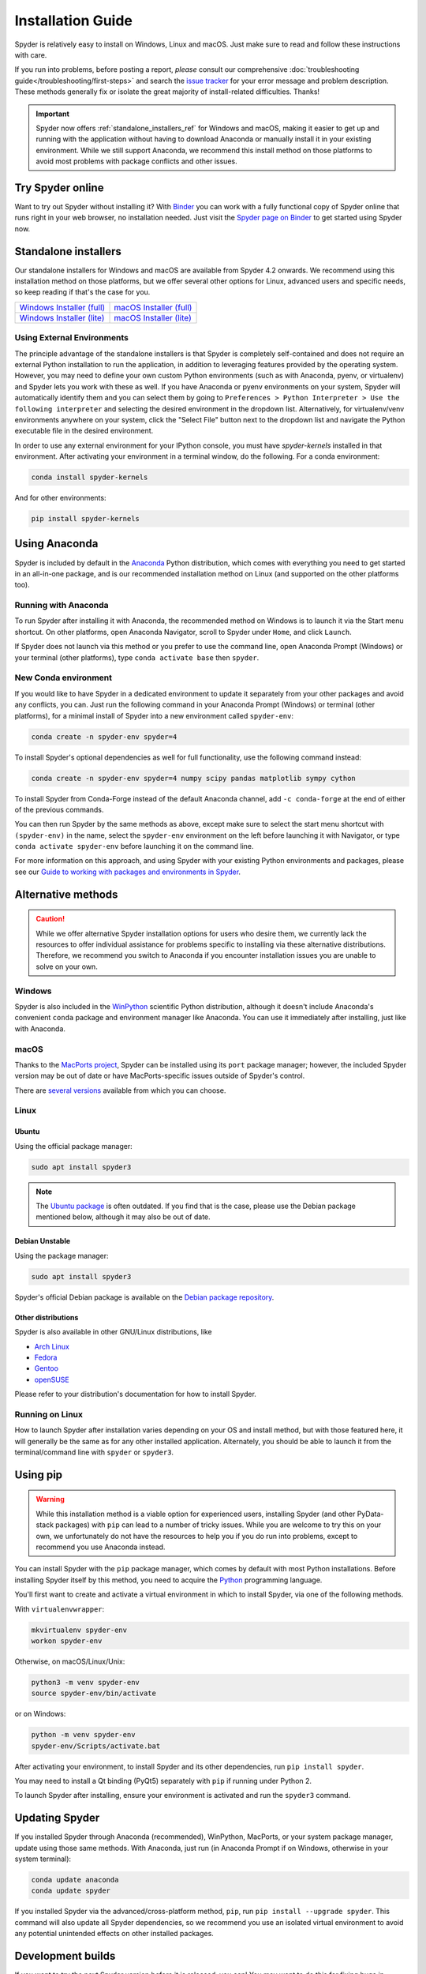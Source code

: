 ##################
Installation Guide
##################

Spyder is relatively easy to install on Windows, Linux and macOS.
Just make sure to read and follow these instructions with care.

If you run into problems, before posting a report, *please* consult our comprehensive :doc:`troubleshooting guide</troubleshooting/first-steps>` and search the `issue tracker`_ for your error message and problem description.
These methods generally fix or isolate the great majority of install-related difficulties.
Thanks!

.. _issue tracker: https://github.com/spyder-ide/spyder/issues

.. important::

   Spyder now offers :ref:`standalone_installers_ref` for Windows and macOS, making it easier to get up and running with the application without having to download Anaconda or manually install it in your existing environment.
   While we still support Anaconda, we recommend this install method on those platforms to avoid most problems with package conflicts and other issues.



=================
Try Spyder online
=================

Want to try out Spyder without installing it?
With `Binder`_ you can work with a fully functional copy of Spyder online that runs right in your web browser, no installation needed.
Just visit the `Spyder page on Binder`_ to get started using Spyder now.

.. _Binder: https://mybinder.org/
.. _Spyder page on Binder: https://mybinder.org/v2/gh/spyder-ide/spyder/5.x?urlpath=/desktop

.. image:: /images/installation/installation-spyder-binder.png
   :alt: Spyder running on Binder



.. _standalone_installers_ref:

=====================
Standalone installers
=====================

Our standalone installers for Windows and macOS are available from Spyder 4.2 onwards.
We recommend using this installation method on those platforms, but we offer several other options for Linux, advanced users and specific needs, so keep reading if that's the case for you.

.. rst-class:: installer-table

.. table::

   ========================================== ==========================================
   `Windows Installer (full)`_                       `macOS Installer (full)`_
   `Windows Installer (lite)`_                       `macOS Installer (lite)`_
   ========================================== ==========================================

.. _Windows Installer (full): https://github.com/spyder-ide/spyder/releases/latest/download/Spyder_64bit_full.exe
.. _Windows Installer (lite): https://github.com/spyder-ide/spyder/releases/latest/download/Spyder_64bit_lite.exe
.. _macOS Installer (full): https://github.com/spyder-ide/spyder/releases/latest/download/Spyder.dmg
.. _macOS Installer (lite): https://github.com/spyder-ide/spyder/releases/latest/download/Spyder-Lite.dmg


Using External Environments
~~~~~~~~~~~~~~~~~~~~~~~~~~~

The principle advantage of the standalone installers is that Spyder is completely self-contained and does not require an external Python installation to run the application, in addition to leveraging features provided by the operating system.
However, you may need to define your own custom Python environments (such as with Anaconda, pyenv, or virtualenv) and Spyder lets you work with these as well.
If you have Anaconda or pyenv environments on your system, Spyder will automatically identify them and you can select them by going to ``Preferences > Python Interpreter > Use the following interpreter`` and selecting the desired environment in the dropdown list.
Alternatively, for virtualenv/venv environments anywhere on your system, click the "Select File" button next to the dropdown list and navigate the Python executable file in the desired environment.

.. image:: images/installation/installation-preferences-interpreter.png
    :alt: Spyder Preferences showing interpreter

In order to use any external environment for your IPython console, you must have `spyder-kernels` installed in that environment.
After activating your environment in a terminal window, do the following.
For a conda environment:

.. code-block:: bash

    conda install spyder-kernels

And for other environments:

.. code-block:: bash

    pip install spyder-kernels

==============
Using Anaconda
==============

Spyder is included by default in the `Anaconda`_ Python distribution, which comes with everything you need to get started in an all-in-one package, and is our recommended installation method on Linux (and supported on the other platforms too).

.. _Anaconda: https://www.anaconda.com/products/individual


Running with Anaconda
~~~~~~~~~~~~~~~~~~~~~

To run Spyder after installing it with Anaconda, the recommended method on Windows is to launch it via the Start menu shortcut.
On other platforms, open Anaconda Navigator, scroll to Spyder under ``Home``, and click ``Launch``.

.. image:: /images/installation/installation-anaconda-navigator.png
   :alt: Anaconda Navigator showing Spyder

If Spyder does not launch via this method or you prefer to use the command line, open Anaconda Prompt (Windows) or your terminal (other platforms), type ``conda activate base`` then ``spyder``.


New Conda environment
~~~~~~~~~~~~~~~~~~~~~

If you would like to have Spyder in a dedicated environment to update it separately from your other packages and avoid any conflicts, you can.
Just run the following command in your Anaconda Prompt (Windows) or terminal (other platforms), for a minimal install of Spyder into a new environment called ``spyder-env``:

.. code-block:: bash

   conda create -n spyder-env spyder=4

To install Spyder's optional dependencies as well for full functionality, use the following command instead:

.. code-block:: bash

   conda create -n spyder-env spyder=4 numpy scipy pandas matplotlib sympy cython

To install Spyder from Conda-Forge instead of the default Anaconda channel, add ``-c conda-forge`` at the end of either of the previous commands.

You can then run Spyder by the same methods as above, except make sure to select the start menu shortcut with ``(spyder-env)`` in the name, select the ``spyder-env`` environment on the left before launching it with Navigator, or type ``conda activate spyder-env`` before launching it on the command line.

.. image:: /images/installation/installation-conda-install.gif
   :alt: Running Spyder installation with conda

For more information on this approach, and using Spyder with your existing Python environments and packages, please see our `Guide to working with packages and environments in Spyder`_.

.. _Guide to working with packages and environments in Spyder: https://github.com/spyder-ide/spyder/wiki/Working-with-packages-and-environments-in-Spyder



===================
Alternative methods
===================

.. caution::

   While we offer alternative Spyder installation options for users who desire them, we currently lack the resources to offer individual assistance for problems specific to installing via these alternative distributions.
   Therefore, we recommend you switch to Anaconda if you encounter installation issues you are unable to solve on your own.


Windows
~~~~~~~

Spyder is also included in the `WinPython`_ scientific Python distribution, although it doesn't include Anaconda's convenient ``conda`` package and environment manager like Anaconda.
You can use it immediately after installing, just like with Anaconda.

.. _WinPython: https://winpython.github.io/


macOS
~~~~~

Thanks to the `MacPorts project`_, Spyder can be installed using its ``port`` package manager; however, the included Spyder version may be out of date or have MacPorts-specific issues outside of Spyder's control.

.. _MacPorts project: https://www.macports.org/

There are `several versions`_ available from which you can choose.

.. _several versions: https://ports.macports.org/?search=spyder&search_by=name


Linux
~~~~~

Ubuntu
------

Using the official package manager:

.. code-block:: bash

   sudo apt install spyder3

.. note::

   The `Ubuntu package`_ is often outdated.
   If you find that is the case, please use the Debian package mentioned below, although it may also be out of date.

.. _Ubuntu package: https://packages.ubuntu.com/search?keywords=spyder3


Debian Unstable
---------------

Using the package manager:

.. code-block:: bash

   sudo apt install spyder3

Spyder's official Debian package is available on the `Debian package repository`_.

.. _Debian package repository: https://packages.debian.org/unstable/spyder3


Other distributions
-------------------

Spyder is also available in other GNU/Linux distributions, like

* `Arch Linux`_
* `Fedora`_
* `Gentoo`_
* `openSUSE`_

.. _Arch Linux: https://aur.archlinux.org/packages/spyder3-git/
.. _Fedora: https://fedoraproject.org/wiki/Spyder
.. _Gentoo: https://packages.gentoo.org/packages/dev-python/spyder
.. _openSUSE: https://software.opensuse.org/package/spyder3

Please refer to your distribution's documentation for how to install Spyder.


Running on Linux
~~~~~~~~~~~~~~~~

How to launch Spyder after installation varies depending on your OS and install method, but with those featured here, it will generally be the same as for any other installed application.
Alternately, you should be able to launch it from the terminal/command line with ``spyder`` or ``spyder3``.



=========
Using pip
=========

.. warning::

   While this installation method is a viable option for experienced users, installing Spyder (and other PyData-stack packages) with ``pip`` can lead to a number of tricky issues.
   While you are welcome to try this on your own, we unfortunately do not have the resources to help you if you do run into problems, except to recommend you use Anaconda instead.

You can install Spyder with the ``pip`` package manager, which comes by default with most Python installations.
Before installing Spyder itself by this method, you need to acquire the `Python`_ programming language.

.. _Python: https://www.python.org/

You'll first want to create and activate a virtual environment in which to install Spyder, via one of the following methods.

With ``virtualenvwrapper``:

.. code-block:: bash

   mkvirtualenv spyder-env
   workon spyder-env

Otherwise, on macOS/Linux/Unix:

.. code-block:: bash

   python3 -m venv spyder-env
   source spyder-env/bin/activate

or on Windows:

.. code-block:: bash

   python -m venv spyder-env
   spyder-env/Scripts/activate.bat

After activating your environment, to install Spyder and its other dependencies, run ``pip install spyder``.

.. image:: /images/installation/installation-pip-install.gif
   :alt: Running Spyder installation with pip

You may need to install a Qt binding (PyQt5) separately with ``pip`` if running under Python 2.

To launch Spyder after installing, ensure your environment is activated and run the ``spyder3`` command.



===============
Updating Spyder
===============

If you installed Spyder through Anaconda (recommended), WinPython, MacPorts, or your system package manager, update using those same methods.
With Anaconda, just run (in Anaconda Prompt if on Windows, otherwise in your system terminal):

.. code-block:: bash

   conda update anaconda
   conda update spyder

If you installed Spyder via the advanced/cross-platform method, ``pip``, run ``pip install --upgrade spyder``.
This command will also update all Spyder dependencies, so we recommend you use an isolated virtual environment to avoid any potential unintended effects on other installed packages.



==================
Development builds
==================

If you want to try the next Spyder version before it is released, you can!
You may want to do this for fixing bugs in Spyder, adding new features, learning how Spyder works or just getting a taste of what the IDE can do.
For more information, please see the `Contributing Guide`_ included with the Spyder source or on Github, and for further detail consult the `Spyder development wiki`_.

.. _Contributing Guide: https://github.com/spyder-ide/spyder/blob/master/CONTRIBUTING.md
.. _Spyder development wiki: https://github.com/spyder-ide/spyder/wiki



.. rst-class:: blue-32px

===============
Additional help
===============

.. rst-class:: fasb fa-first-aid

*Run in to a problem installing or running Spyder?* Read our `Troubleshooting Guide and FAQ`_.

.. rst-class:: fasb fa-globe

*Looking for general information about Spyder and its ecosystem?* See our `main website`_.

.. rst-class:: fasb fa-bug

*Need to submit a bug report or feature request?* Check out our `Github repository`_.

.. rst-class:: fasb fa-code

*Want development-oriented help and information?* Consult our `Github wiki`_.

.. rst-class:: fasb fa-mail-bulk

*Have a help request or discussion topic?* Subscribe to our `Google Group`_.

.. rst-class:: fasb fa-comments

*Asking a quick question or want to chat with the dev team?* Stop by our `Gitter chatroom`_.

.. _Troubleshooting Guide and FAQ: https://github.com/spyder-ide/spyder/wiki/Troubleshooting-Guide-and-FAQ
.. _main website: https://www.spyder-ide.org/
.. _Github repository: https://github.com/spyder-ide/spyder/
.. _Github wiki: https://github.com/spyder-ide/spyder/wiki
.. _Google Group: https://groups.google.com/group/spyderlib
.. _Gitter chatroom: https://gitter.im/spyder-ide/public
